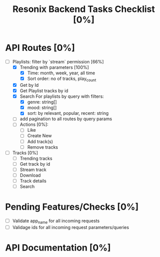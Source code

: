 #+title: Resonix Backend Tasks Checklist [0%]
* API Routes [0%]
- [-] Playlists: filter by `stream` permission [66%]
  - [X] Trending with parameters [100%]
    - [X] Time: month, week, year, all time
    - [X] Sort order: no of tracks, play_count
  - [X] Get by Id
  - [X] Get Playlist tracks by id
  - [X] Search For playlists by query with filters:
    - [X] genre: string[]
    - [X] mood: string[]
    - [X] sort: by relevant, popular, recent: string
  - [ ] add pagination to all routes by query params
  - [ ] Actions [0%]:
    - [ ] Like
    - [ ] Create New
    - [ ] Add track(s)
    - [ ] Remove tracks
- [ ] Tracks [0%]
  - [ ] Trending tracks
  - [ ] Get track by id
  - [ ] Stream track
  - [ ] Download
  - [ ] Track details
  - [ ] Search

* Pending Features/Checks [0%]
- [ ] Validate app_name for all incoming requests
- [ ] Validage ids for all incoming request parameters/queries
* API Documentation [0%]

